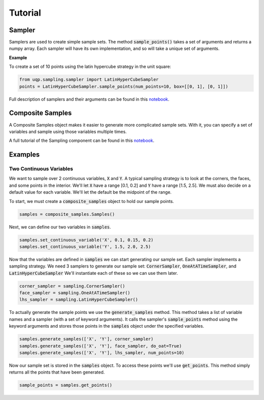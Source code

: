 Tutorial
========

Sampler
-------

Samplers are used to create simple sample sets. The method :code:`sample_points()` takes a set of arguments and returns
a numpy array. Each sampler will have its own implementation, and so will take a unique set of arguments.

**Example**

To create a set of 10 points using the latin hypercube strategy in the unit square:

.. code:: python

   from uqp.sampling.sampler import LatinHyperCubeSampler
   points = LatinHyperCubeSampler.sample_points(num_points=10, box=[[0, 1], [0, 1]])

Full description of samplers and their arguments can be found in this `notebook <_static/Demostration_of_Samplers.html>`_.

Composite Samples
-----------------

A Composite Samples object makes it easier to generate more complicated sample sets. With it, you can specify a set of
variables and sample using those variables multiple times.

A full tutorial of the Sampling component can be found in this `notebook <_static/Sampling_Documentation.html>`_.

Examples
--------

Two Continuous Variables
~~~~~~~~~~~~~~~~~~~~~~~~

We want to sample over 2 continuous variables, :code:`X` and :code:`Y`.
A typical sampling strategy is to look at the corners, the faces, and some points in the interior.
We'll let :code:`X` have a range [0.1, 0.2] and :code:`Y` have a range [1.5, 2.5].
We must also decide on a default value for each variable. We'll let the default be the midpoint of the range.

To start, we must create a :code:`composite_samples` object to hold our sample points.

.. code:: python

   samples = composite_samples.Samples()

Next, we can define our two variables in :code:`samples`.

.. code:: python

   samples.set_continuous_variable('X', 0.1, 0.15, 0.2)
   samples.set_continuous_variable('Y', 1.5, 2.0, 2.5)

Now that the variables are defined in :code:`samples` we can start generating our sample set.
Each sampler implements a sampling strategy.
We need 3 samplers to generate our sample set: :code:`CornerSampler`, :code:`OneAtATimeSampler`, and :code:`LatinHyperCubeSampler`
We'll instantiate each of these so we can use them later.

.. code:: python

   corner_sampler = sampling.CornerSampler()
   face_sampler = sampling.OneAtATimeSampler()
   lhs_sampler = sampling.LatinHyperCubeSampler()

To actually generate the sample points we use the :code:`generate_samples` method.
This method takes a list of variable names and a sampler (with a set of keyword arguments).
It calls the sampler's :code:`sample_points` method using the keyword arguments and stores those points in the :code:`samples` object
under the specified variables.

.. code:: python

   samples.generate_samples(['X', 'Y'], corner_sampler)
   samples.generate_samples(['X', 'Y'], face_sampler, do_oat=True)
   samples.generate_samples(['X', 'Y'], lhs_sampler, num_points=10)

Now our sample set is stored in the :code:`samples` object.
To access these points we'll use :code:`get_points`.
This method simply returns all the points that have been generated.

.. code:: python

   sample_points = samples.get_points()

